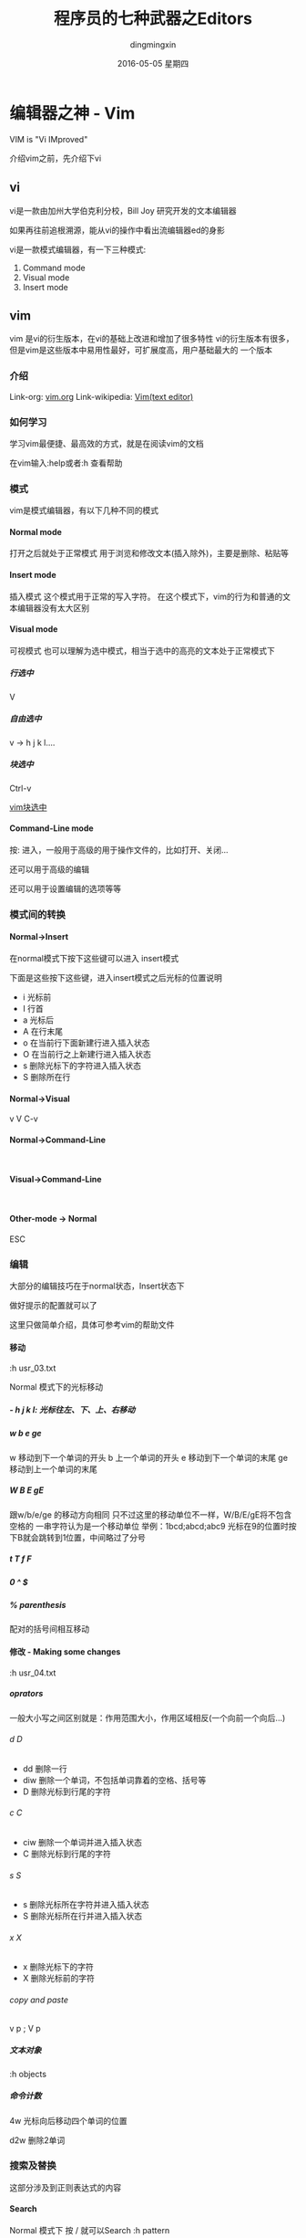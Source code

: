 #+TITLE:       程序员的七种武器之Editors
#+AUTHOR:      dingmingxin
#+EMAIL:       dingmingxin20@gmail.com
#+DATE:        2016-05-05 星期四
#+URI:         /blog/%y/%m/%d/程序员的七种武器之editors
#+KEYWORDS:    Vim,Emacs
#+TAGS:        Vim,Emacs
#+LANGUAGE:    en
#+OPTIONS:     H:6 num:nil toc:t \n:nil ::t |:t ^:nil -:nil f:t *:t <:t
#+DESCRIPTION: 介绍editors的使用及配置

* 编辑器之神 - Vim
VIM is "Vi IMproved"

介绍vim之前，先介绍下vi
** vi
vi是一款由加州大学伯克利分校，Bill Joy 研究开发的文本编辑器

如果再往前追根溯源，能从vi的操作中看出流编辑器ed的身影

vi是一款模式编辑器，有一下三种模式:

1. Command mode
2. Visual mode
3. Insert mode
** vim
vim 是vi的衍生版本，在vi的基础上改进和增加了很多特性
vi的衍生版本有很多，但是vim是这些版本中易用性最好，可扩展度高，用户基础最大的
一个版本
*** 介绍
Link-org: [[http://www.vim.org][vim.org]]
Link-wikipedia: [[https://en.wikipedia.org/wiki/Vim_(text_editor)][Vim(text editor)]]
*** 如何学习
学习vim最便捷、最高效的方式，就是在阅读vim的文档

在vim输入:help或者:h 查看帮助
*** 模式
vim是模式编辑器，有以下几种不同的模式
**** Normal mode
打开之后就处于正常模式
用于浏览和修改文本(插入除外)，主要是删除、粘贴等
**** Insert mode
插入模式
这个模式用于正常的写入字符。
在这个模式下，vim的行为和普通的文本编辑器没有太大区别
**** Visual mode
可视模式
也可以理解为选中模式，相当于选中的高亮的文本处于正常模式下
***** 行选中
V
***** 自由选中
v -> h j k l.... 
***** 块选中
Ctrl-v

[[file:vim-vertical-select.json][vim块选中]]

**** Command-Line mode
按: 进入，一般用于高级的用于操作文件的，比如打开、关闭...

还可以用于高级的编辑

还可以用于设置编辑的选项等等
*** 模式间的转换
**** Normal->Insert

在normal模式下按下这些键可以进入 insert模式

下面是这些按下这些键，进入insert模式之后光标的位置说明

- i 光标前
- I 行首
- a 光标后
- A 在行末尾
- o 在当前行下面新建行进入插入状态
- O 在当前行之上新建行进入插入状态
- s 删除光标下的字符进入插入状态
- S 删除所在行
**** Normal->Visual
v V C-v

**** Normal->Command-Line
:

**** Visual->Command-Line
:

**** Other-mode -> Normal
ESC
*** 编辑
大部分的编辑技巧在于normal状态，Insert状态下

做好提示的配置就可以了

这里只做简单介绍，具体可参考vim的帮助文件
**** 移动
:h usr_03.txt

Normal 模式下的光标移动

***** - h j k l: 光标往左、下、上、右移动
***** w b e ge
w 移动到下一个单词的开头
b 上一个单词的开头
e 移动到下一个单词的末尾
ge 移动到上一个单词的末尾
***** W B E gE
跟w/b/e/ge 的移动方向相同
只不过这里的移动单位不一样，W/B/E/gE将不包含空格的
一串字符认为是一个移动单位
举例：1bcd;abcd;abc9
光标在9的位置时按下B就会跳转到1位置，中间略过了分号
***** t T f F
***** 0 ^ $
***** % parenthesis
配对的括号间相互移动
**** 修改 - Making some changes 
:h usr_04.txt
***** oprators   
一般大小写之间区别就是：作用范围大小，作用区域相反(一个向前一个向后...)
****** d D
- dd 删除一行
- diw 删除一个单词，不包括单词靠着的空格、括号等
- D 删除光标到行尾的字符
****** c C
- ciw 删除一个单词并进入插入状态
- C 删除光标到行尾的字符
****** s S
- s 删除光标所在字符并进入插入状态
- S 删除光标所在行并进入插入状态
****** x X
- x 删除光标下的字符
- X 删除光标前的字符
****** copy and paste
v p ; V p
***** 文本对象
:h objects
***** 命令计数
4w  光标向后移动四个单词的位置

d2w 删除2单词
*** 搜索及替换
这部分涉及到正则表达式的内容
**** Search
Normal 模式下 按 / 就可以Search
:h pattern
**** Replace
全局替换
:%s/origin/new/options
选中之后替换
:'<,'>s/origin/new/options
*** 高阶使用
:g 
vimcast
**** 配合ctags
*** 配置部署
cd ~/dotfiles && ./deploy vim
*** 编辑器定制及扩展
files: ~/.vimrc ~/.vim
**** setting
:h vimrc
~/.vimrc
**** Plugin
***** Plugins System
- default
- Pathogen https://github.com/tpope/vim-pathogen http://www.vim.org/account/profile.php?user_id=9012
- Vundle https://github.com/VundleVim/Vundle.vim
- NeoBundle

个人推荐使用Vundle,具体可参见我的dotfiles/config_vim/vimrc文件 
***** Writting Plugins
:h usr_41.txt
** 关于正则表达式
使用vim一定要了解正则表达式，这样会让自己的编辑更有效率
:h pattern
* 神之编辑器 - Emacs
我个人刚刚接触Emacs编辑器不到半年，所以此处只简单介绍下
我了解的Emacs的特点
** 学习Emacs的初衷
Emacs 有个模式，org-mode，结构性很强，我发现用它记笔记很方便
于是我就踏上了学习Emacs的不归路

Emacs的学习曲线很陡，而且它的理念跟我用了3~4年的vim截然不同，
因为是无模式的编辑器，要实现某个操作必须按着Ctrl Alt 组合键才能做到，这让我
很不适应，所以，刚接触Emacs，我的内心其实是拒绝的，但是为了org-mode，我艰难
的存活了下来，并且在这过程中学了点Emacs-lisp的编程经验
** Ctrl到死的编辑器
Emacs的快捷键很复杂，大多数需要Ctrl Alt Shift 的组合
所以我给它起了个名字，叫Ctrl到死的编辑器
** Evil-mode
Emacs下模拟vim操作的包有很多，Evil-mode是目前最流行，我个人认为功能比较
全面的Emacs vim插件。

基于Evil-mode，开源社区衍生出了好多插件，比如evil-leader......

Evil-mode 支持vim的模式编辑、查找替换、快捷键映射等等初级、中级的功能

* 神神编辑器 - Spacemacs(Emacs + Evil-mode and more)
刚在Emacs中存活下来，我就急不可耐的去找有没有在Emacs中模拟vim
操作的插件，果不其然，已经有人做了这个大轮子:Evil-mode
在使用Spacemacs这套配置之前，我一直是用evil-mode，然后其他功能
依然用Emacs的快捷键，Ctrl到死的操作

如果没有Evil-mode，我学习使用Emacs没有那么快
它是我在Emacs中存活的关键

** 与Spacemacs邂逅
在我的Emacs配置稳定下来之后，我开始逐渐了解Emacs，为了配置Emacs
我专门花时间学了下common lisp，声明不止，折腾不息。

在github上浏览Emacs相关的内容，高级搜索，按照star从高到低排序这么看，
很快我就发现了Spacemacs 这个git仓库
** Spacemacs
1. [[https://github.com/syl20bnr/spacemacs][Spacemacs github]]
2. [[https://github.com/syl20bnr/spacemacs/tree/master/doc][Spacemacs documents]]
** Spacemacs原理
引用一句名言：

计算机科学领域的任何问题都可以通过增加一个间接的中间层来解决
Any problem in computer science can be solved by another layer of indirection

Spacemacs中很多配置是通过layer来实现的，每层layer约定自己的如下文件：
1. packages.el --约定layer引用了Emacs哪些package(相当于vim中的plugin)
2. config.el --顾名思义，选项配置文件
3. funcs.el --自定义函数
4. keybindings.el --快捷键绑定
5. README.org --该layer的说明

而使用Spacemacs这套配置只需要指定自己使用那些layer就可以了。
当然也能够自己创建layer

分层的结果是，配置起来更加规范，如果想禁用或者开启某些功能不用在
很多配置文件中查找了。还有就是Spacemacs对Emacs启动速度做了优化，增加了
缓存和延迟加载，比如启动的时候并不是加载所有layer，而是按照需求来加载相关
的layer，尤其是在Emacs daemon模式下，启动速度更快
** Spacemacs使用简单介绍
Spacemacs中有一个key sequences的概念，利用它，我们就可以像
访问应用程序的菜单一样，一级一级的拿到自己想要的功能

比如，在应用里，通常有File->OpenRecentFiles 这个菜单
那么在Spacemacs中就有这样的快捷键:<space>fr,依次按下
空格、f、r，Spacemacs就会在底部打开一个helm buffer,里面是
最近打开的文件。而<space>ff 则代表要打开文件，会让你输入
文件的路径。

通过上面简单的两个例子，Spacemacs的使用跟用鼠标点击菜单栏
的功能是很类似的:

<space> --1.告诉Emacs我要使用菜单了

f       --2.告诉Emacs我要使用一级菜单下的Files 菜单项

r       --3.告诉Emacs我要使用Files->OpenRecentFiles菜单项，请给我一份最近打开的文件列表

虽然和鼠标操作原理很类似，但是比鼠标操作高效很多很多，而且这些key sequences都是有意义的
很容易记住

当然，这些快捷键菜单是自己可以配置的，具体配置请翻阅spacemace的官方文档
*** examples
<space>sj --jump in buffer
<space>pf --search file in project for open
** Spacemacs Asciinema 录屏
